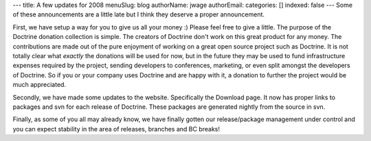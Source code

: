 ---
title: A few updates for 2008
menuSlug: blog
authorName: jwage 
authorEmail: 
categories: []
indexed: false
---
Some of these announcements are a little late but I think they
deserve a proper announcement.

First, we have setup a way for you to give us all your money :)
Please feel free to give a little. The purpose of the Doctrine
donation collection is simple. The creators of Doctrine don't work
on this great product for any money. The contributions are made out
of the pure enjoyment of working on a great open source project
such as Doctrine. It is not totally clear what *exactly* the
donations will be used for now, but in the future they may be used
to fund infrastructure expenses required by the project, sending
developers to conferences, marketing, or even split amongst the
developers of Doctrine. So if you or your company uses Doctrine and
are happy with it, a donation to further the project would be much
appreciated.

Secondly, we have made some updates to the website. Specifically
the Download page. It now has proper links to packages and svn for
each release of Doctrine. These packages are generated nightly from
the source in svn.

Finally, as some of you all may already know, we have finally
gotten our release/package management under control and you can
expect stability in the area of releases, branches and BC breaks!
